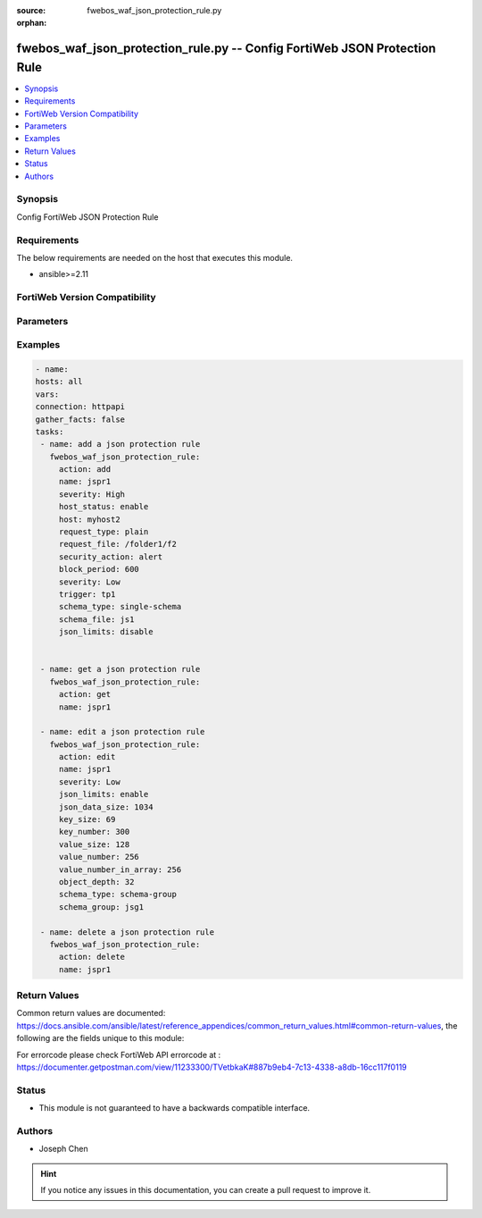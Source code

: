 :source: fwebos_waf_json_protection_rule.py

:orphan:

.. fwebos_waf_json_protection_rule.py:

fwebos_waf_json_protection_rule.py -- Config FortiWeb JSON Protection Rule
++++++++++++++++++++++++++++++++++++++++++++++++++++++++++++++++++++++++++++++++++++++++++++++++++++++++++++++++++++++++++++++++++++++++++++++++

.. versionadded:: 1.0.1

.. contents::
   :local:
   :depth: 1


Synopsis
--------
Config FortiWeb JSON Protection Rule


Requirements
------------
The below requirements are needed on the host that executes this module.

- ansible>=2.11


FortiWeb Version Compatibility
------------------------------


.. raw:: html

 <br>
 <table>
 <tr>
 <td></td>
 <td><code class="docutils literal notranslate">v7.0.0 </code></td>
 <td><code class="docutils literal notranslate">v7.0.1 </code></td>
 <td><code class="docutils literal notranslate">v7.0.2 </code></td>
 <td><code class="docutils literal notranslate">v7.0.3 </code></td>
 </tr>
 <tr>
 <td>fwebos_waf_json_protection_rule.py</td>
 <td>yes</td>
 <td>yes</td>
 <td>yes</td>
 <td>yes</td>
 </tr>
 </table>
 <p>



Parameters
----------


.. raw:: html


  <ul>
  <li><span class="li-head">body</span> Possible parameters to go in the body for the request <span class="li-required">required: True </li>
        <ul class="ul-self">
              <li><span class="li-head"> name </span> name of the JSON protection rule<span class="li-normal"> type:string 
                    maxLength:63</span></li>
              <li><span class="li-head"> host_status </span> Enable to compare the JSON rule to the Host. <span class="li-normal"> type:string choice:
                      enable,
                      disable</span></li> 
              <li><span class="li-head"> host </span> Select the IP address or FQDN of a protected host. <span class="li-normal"> type:string 
                    maxLength:255</span></li> 
              <li><span class="li-head"> request_type</span> URL Type. Simple string ('plain') or regular expression ('regular'). <span class="li-normal"> type:string choice:
                      plain,
                      regular</span></li>   
              <li><span class="li-head"> request_url </span> Post URL. <span class="li-normal"> type:string 
                    maxLength:255</span></li>
              <li><span class="li-head"> json_limits </span> Enable to define limits for data size, key, and value, etc. <span class="li-normal"> type:string choice:
                      enable,
                      disable</span></li> 
              <li><span class="li-head"> json_data_size </span> Total Size of JSON Data.<span class="li-normal"> type:integer
                    maximum:10240
                    minimum:1</span></li> 
              <li><span class="li-head"> key_size </span> Key Size.<span class="li-normal"> type:integer
                    maximum:10240
                    minimum:1</span></li>   
              <li><span class="li-head"> key_number </span> Total Key Number.<span class="li-normal"> type:integer
                    maximum:2147483647
                    minimum:1</span></li> 
              <li><span class="li-head"> value_size </span> Enter the value size of each key.<span class="li-normal"> type:integer
                    maximum:10240
                    minimum:1</span></li>  
              <li><span class="li-head"> value_number_in_array </span>Enter the total value number of each JSON file. <span class="li-normal"> type:integer
                    maximum:10240
                    minimum:1</span></li>       
              <li><span class="li-head"> object_depth </span>Enter the number of the nested objects. <span class="li-normal"> type:integer
                    maximum:2147483647
                    minimum:1</span></li> 
              <li><span class="li-head"> schema_type</span> URL Type. Simple string ('plain') or regular expression ('regular'). <span class="li-normal"> type:string choice:
                      schema-group,
                      single-schema</span></li>   
              <li><span class="li-head"> schema_file </span> According to your selection in Schema Type, enter the name of either the schema file. <span class="li-normal"> type:string 
                    maxLength:255</span></li>   
              <li><span class="li-head"> schema_group </span> According to your selection in Schema Type, enter the name of either the schema group. <span class="li-normal"> type:string 
                    maxLength:255</span></li>     
              <li><span class="li-head"> security_action </span> Select which action FortiWeb takes when it detects a JSON protection rule violation.<span class="li-normal"> type:string choice:
                      alert,
                      redirect,
                      alert_deny,
                      deny_no_log,
                      block-period,
                      send_403_forbidden,
                      client-id-block-period</span></li>      
              <li><span class="li-head"> block_period </span>Enter the amount of time (in seconds) that you want to block subsequent requests from a client after FortiWeb detects a rule violation. <span class="li-normal"> type:integer
                    maximum:3600
                    minimum:1</span></li>                                                                                                                                    
              <li><span class="li-head"> severity </span> Select which severity level FortiWeb uses when it logs a CSRF attack.<span class="li-normal"> type:string choice:
                      Info,
                      Low,
                      Medium,
                      High</span></li>
              <li><span class="li-head"> trigger </span> Select the trigger, if any, that FortiWeb uses when it logs or sends an alert email about a CSRF attack.<span class="li-normal"> type:string </span></li>    
        <li><span class="li-head">mkey</span> If present, objects will be filtered on property with this name  <span class="li-normal"> type:string </span></li><li><span class="li-head">vdom</span> Specify the Virtual Domain(s) from which results are returned or changes are applied to. If this parameter is not provided, the management VDOM will be used. If the admin does not have access to the VDOM, a permission error will be returned. The URL parameter is one of: vdom=root (Single VDOM) vdom=vdom1,vdom2 (Multiple VDOMs) vdom=* (All VDOMs)   <span class="li-normal"> type:array </span></li><li><span class="li-head">clone_mkey</span> Use *clone_mkey* to specify the ID for the new resource to be cloned.  If *clone_mkey* is set, *mkey* must be provided which is cloned from.   <span class="li-normal"> type:string </span></li>
  </ul>

Examples
--------
.. code-block:: yaml+jinja

   - name:
   hosts: all
   vars:
   connection: httpapi
   gather_facts: false
   tasks:
    - name: add a json protection rule
      fwebos_waf_json_protection_rule:
        action: add 
        name: jspr1
        severity: High
        host_status: enable
        host: myhost2
        request_type: plain
        request_file: /folder1/f2
        security_action: alert
        block_period: 600
        severity: Low
        trigger: tp1
        schema_type: single-schema
        schema_file: js1
        json_limits: disable


    - name: get a json protection rule
      fwebos_waf_json_protection_rule:
        action: get 
        name: jspr1

    - name: edit a json protection rule
      fwebos_waf_json_protection_rule:
        action: edit 
        name: jspr1
        severity: Low
        json_limits: enable
        json_data_size: 1034
        key_size: 69
        key_number: 300
        value_size: 128
        value_number: 256
        value_number_in_array: 256
        object_depth: 32
        schema_type: schema-group
        schema_group: jsg1

    - name: delete a json protection rule
      fwebos_waf_json_protection_rule:
        action: delete 
        name: jspr1


Return Values
-------------
Common return values are documented: https://docs.ansible.com/ansible/latest/reference_appendices/common_return_values.html#common-return-values, the following are the fields unique to this module:

.. raw:: html

    <ul><li><span class="li-return"> 200 </span> : OK: Request returns successful</li>
      <li><span class="li-return"> 400 </span> : Bad Request: Request cannot be processed by the API</li>
      <li><span class="li-return"> 401 </span> : Not Authorized: Request without successful login session</li>
      <li><span class="li-return"> 403 </span> : Forbidden: Request is missing CSRF token or administrator is missing access profile permissions.</li>
      <li><span class="li-return"> 404 </span> : Resource Not Found: Unable to find the specified resource.</li>
      <li><span class="li-return"> 405 </span> : Method Not Allowed: Specified HTTP method is not allowed for this resource. </li>
      <li><span class="li-return"> 413 </span> : Request Entity Too Large: Request cannot be processed due to large entity </li>
      <li><span class="li-return"> 424 </span> : Failed Dependency: Fail dependency can be duplicate resource, missing required parameter, missing required attribute, invalid attribute value</li>
      <li><span class="li-return"> 429 </span> : Access temporarily blocked: Maximum failed authentications reached. The offended source is temporarily blocked for certain amount of time.</li>
      <li><span class="li-return"> 500 </span> : Internal Server Error: Internal error when processing the request </li>
      
    </ul>

For errorcode please check FortiWeb API errorcode at : https://documenter.getpostman.com/view/11233300/TVetbkaK#887b9eb4-7c13-4338-a8db-16cc117f0119

Status
------

- This module is not guaranteed to have a backwards compatible interface.


Authors
-------

- Joseph Chen

.. hint::
	If you notice any issues in this documentation, you can create a pull request to improve it.